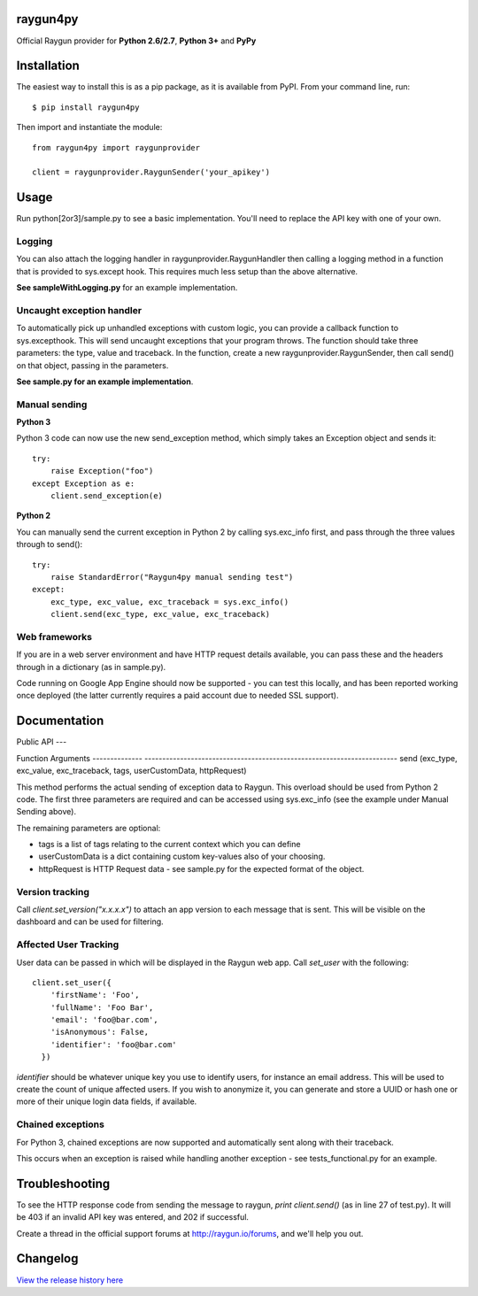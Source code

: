 raygun4py
=========

.. image:: https://travis-ci.org/MindscapeHQ/raygun4py.svg?branch=vnext
  :target: https://travis-ci.org/MindscapeHQ/raygun4py?branch=vnext

.. image:: https://coveralls.io/repos/MindscapeHQ/raygun4py/badge.svg?branch=vnext
  :target: https://coveralls.io/r/MindscapeHQ/raygun4py?branch=vnext


Official Raygun provider for **Python 2.6/2.7**, **Python 3+** and **PyPy**


Installation
============

The easiest way to install this is as a pip package, as it is available from PyPI. From your command line, run::

    $ pip install raygun4py

Then import and instantiate the module::

    from raygun4py import raygunprovider

    client = raygunprovider.RaygunSender('your_apikey')

Usage
=====

Run python[2or3]/sample.py to see a basic implementation. You'll need to replace the API key with one of your own.

Logging
-------

You can also attach the logging handler in raygunprovider.RaygunHandler then calling a logging method in a function that is provided to sys.except hook. This requires much less setup than the above alternative.

**See sampleWithLogging.py** for an example implementation.

Uncaught exception handler
--------------------------

To automatically pick up unhandled exceptions with custom logic, you can provide a callback function to sys.excepthook. This will send uncaught exceptions that your program throws. The function should take three parameters: the type, value and traceback. In the function, create a new raygunprovider.RaygunSender, then call send() on that object, passing in the parameters.

**See sample.py for an example implementation**.

Manual sending
--------------

**Python 3**

Python 3 code can now use the new send_exception method, which simply takes an Exception object and sends it::

    try:
        raise Exception("foo")
    except Exception as e:
        client.send_exception(e)

**Python 2**

You can manually send the current exception in Python 2 by calling sys.exc_info first, and pass through the three values through to send()::

    try:
        raise StandardError("Raygun4py manual sending test")
    except:
        exc_type, exc_value, exc_traceback = sys.exc_info()
        client.send(exc_type, exc_value, exc_traceback)

Web frameworks
--------------

If you are in a web server environment and have HTTP request details available, you can pass these and the headers through in a dictionary (as in sample.py).

Code running on Google App Engine should now be supported - you can test this locally, and has been reported working once deployed (the latter currently requires a paid account due to needed SSL support).

Documentation
=============

Public API
---

============== =========================================================
Function       Arguments
-------------- ----------------------------------------------
send_exception (exception, tags, userCustomData, httpRequest)

This is the preferred method for manually sending from Python 3 code. The first parameter, _exception_, should be an object that inherits from Exception. The remaining three parameters in the tuple are optional.

============== =======================================================================
Function       Arguments
-------------- -----------------------------------------------------------------------
send           (exc_type, exc_value, exc_traceback, tags, userCustomData, httpRequest)

This method performs the actual sending of exception data to Raygun. This overload should be used from Python 2 code. The first three parameters are required and can be accessed using sys.exc_info (see the example under Manual Sending above).

The remaining parameters are optional:

* tags is a list of tags relating to the current context which you can define
* userCustomData is a dict containing custom key-values also of your choosing.
* httpRequest is HTTP Request data - see sample.py for the expected format of the object.

Version tracking
----------------

Call `client.set_version("x.x.x.x")` to attach an app version to each message that is sent. This will be visible on the dashboard and can be used for filtering.

Affected User Tracking
--------------------

User data can be passed in which will be displayed in the Raygun web app. Call `set_user` with the following::

  client.set_user({
      'firstName': 'Foo',
      'fullName': 'Foo Bar',
      'email': 'foo@bar.com',
      'isAnonymous': False,
      'identifier': 'foo@bar.com'
    })

`identifier` should be whatever unique key you use to identify users, for instance an email address. This will be used to create the count of unique affected users. If you wish to anonymize it, you can generate and store a UUID or hash one or more of their unique login data fields, if available.

Chained exceptions
------------------

For Python 3, chained exceptions are now supported and automatically sent along with their traceback.

This occurs when an exception is raised while handling another exception - see tests_functional.py for an example.

Troubleshooting
===============

To see the HTTP response code from sending the message to raygun, `print client.send()` (as in line 27 of test.py). It will be 403 if an invalid API key was entered, and 202 if successful.

Create a thread in the official support forums at http://raygun.io/forums, and we'll help you out.

Changelog
=========

`View the release history here <CHANGELOG.rst>`_